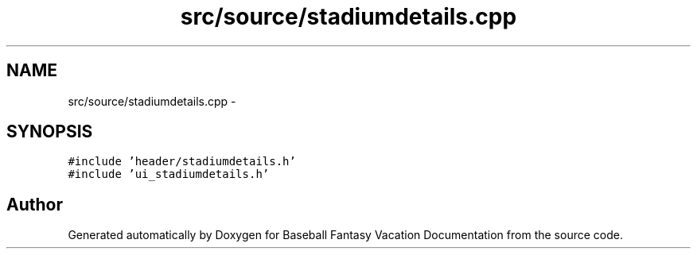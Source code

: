 .TH "src/source/stadiumdetails.cpp" 3 "Mon May 16 2016" "Version 1.0" "Baseball Fantasy Vacation Documentation" \" -*- nroff -*-
.ad l
.nh
.SH NAME
src/source/stadiumdetails.cpp \- 
.SH SYNOPSIS
.br
.PP
\fC#include 'header/stadiumdetails\&.h'\fP
.br
\fC#include 'ui_stadiumdetails\&.h'\fP
.br

.SH "Author"
.PP 
Generated automatically by Doxygen for Baseball Fantasy Vacation Documentation from the source code\&.
